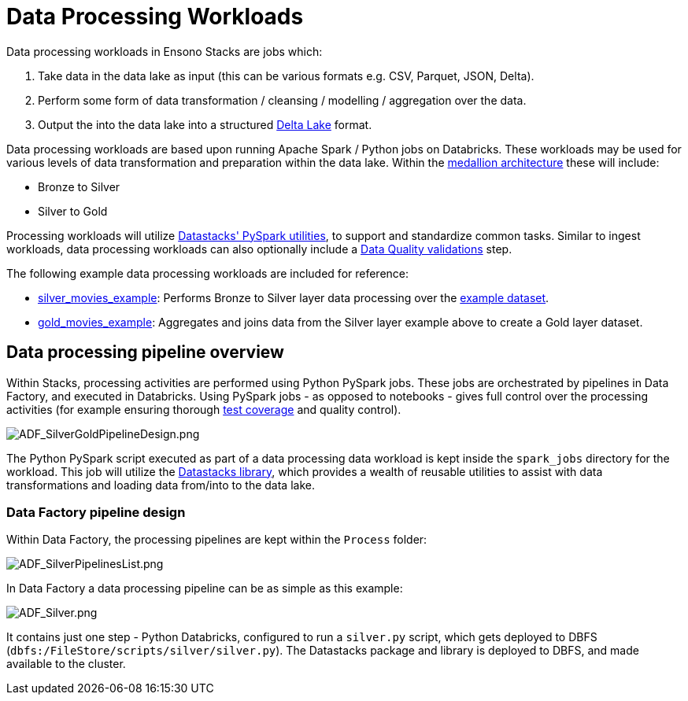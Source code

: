 = Data Processing Workloads
:description: Data Processing Workloads
:keywords: silver, adf, etl, databricks

Data processing workloads in Ensono Stacks are jobs which:

1. Take data in the data lake as input (this can be various formats e.g. CSV, Parquet, JSON, Delta).
2. Perform some form of data transformation / cleansing / modelling / aggregation over the data.
3. Output the into the data lake into a structured link:https://delta.io/[Delta Lake] format.

Data processing workloads are based upon running Apache Spark / Python jobs on Databricks. These workloads may be used for various levels of data transformation and preparation within the data lake. Within the link:./etl_intro_data_azure.md#medallion-architecture[medallion architecture] these will include:

- Bronze to Silver
- Silver to Gold

Processing workloads will utilize link:./pyspark_utilities.md[Datastacks' PySpark utilities], to support and standardize common tasks. Similar to ingest workloads, data processing workloads can also optionally include a link:./data_quality_azure.md[Data Quality validations] step.

The following example data processing workloads are included for reference:

- link:https://github.com/Ensono/stacks-azure-data/tree/main/de_workloads/processing/silver_movies_example[silver_movies_example]: Performs Bronze to Silver layer data processing over the link:../getting_started/example_data_source.adoc[example dataset].
- link:https://github.com/Ensono/stacks-azure-data/tree/main/de_workloads/processing/gold_movies_example[gold_movies_example]: Aggregates and joins data from the Silver layer example above to create a Gold layer dataset.

== Data processing pipeline overview

Within Stacks, processing activities are performed using Python PySpark jobs. These jobs are orchestrated by pipelines in Data Factory, and executed in Databricks. Using PySpark jobs - as opposed to notebooks - gives full control over the processing activities (for example ensuring thorough link:./testing_data_azure.adoc[test coverage] and quality control).

image::../images/ADF_SilverGoldPipelineDesign.png[ADF_SilverGoldPipelineDesign.png]

The Python PySpark script executed as part of a data processing data workload is kept inside the `spark_jobs` directory for the workload. This job will utilize the link:./datastacks.adoc[Datastacks library], which provides a wealth of reusable utilities to assist with data transformations and loading data from/into to the data lake.

=== Data Factory pipeline design

Within Data Factory, the processing pipelines are kept within the `Process` folder:

image::../images/ADF_SilverPipelinesList.png[ADF_SilverPipelinesList.png]

In Data Factory a data processing pipeline can be as simple as this example:

image::../images/ADF_Silver.png[ADF_Silver.png]

It contains just one step - Python Databricks, configured to run a `silver.py` script, which gets deployed to DBFS (`dbfs:/FileStore/scripts/silver/silver.py`). The Datastacks package and library is deployed to DBFS, and made available to the cluster.
